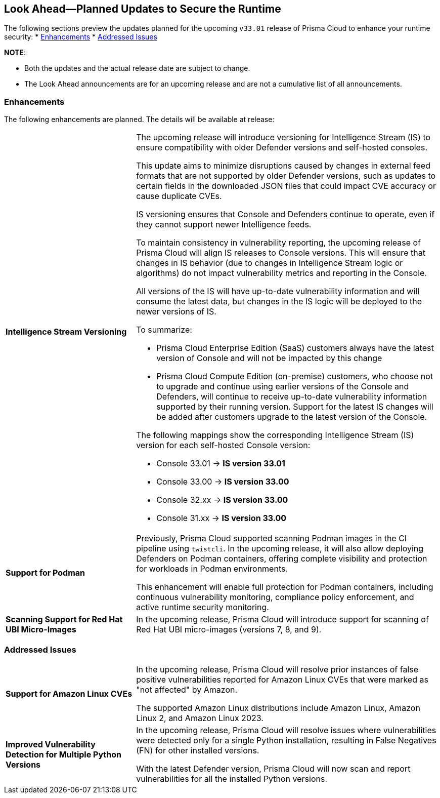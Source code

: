 == Look Ahead—Planned Updates to Secure the Runtime

//Review changes planned in the next Prisma Cloud release to ensure the security of your runtime.

//(Edited in the month of Feb 20 as per Manu's suggestion)There are no previews or look ahead announcements for the upcoming `32.03` release. Details on the updates included in the `32.03` release will be shared in the release notes that accompany the release.

//The following text is a simplification of the earlier notes
The following sections preview the updates planned for the upcoming `v33.01` release of Prisma Cloud to enhance your runtime security:
// * <<defender-upgrade>>
// * <<new-ips-for-runtime>>
// //* <<announcement>>
// * <<upcoming-major-change>>
* <<enhancements>>
// * <<api-changes>>
// * <<deprecation-notices>>
// * <<eos-notices>>
* <<addressed-issues>>

*NOTE*: 

* Both the updates and the actual release date are subject to change.

* The Look Ahead announcements are for an upcoming release and are not a cumulative list of all announcements.




// // [#new-ips-for-runtime]
// // === New IPs for Runtime Security


// //[cols="40%a,30%a,30%a"]
// //|===

// //|===


//[#announcement]
//=== Announcements

// [#upcoming-major-change]

[#enhancements]
=== Enhancements

The following enhancements are planned. The details will be available at release:

[cols="30%a,70%a"]
|===
//CWP-61917
|*Intelligence Stream Versioning*
|The upcoming release will introduce versioning for Intelligence Stream (IS) to ensure compatibility with older Defender versions and self-hosted consoles.

This update aims to minimize disruptions caused by changes in external feed formats that are not supported by older Defender versions, such as updates to certain fields in the downloaded JSON files that could impact CVE accuracy or cause duplicate CVEs.

IS versioning ensures that Console and Defenders continue to operate, even if they cannot support newer Intelligence feeds.

To maintain consistency in vulnerability reporting, the upcoming release of Prisma Cloud will align IS releases to Console versions. This will ensure that changes in IS behavior (due to changes in Intelligence Stream logic or algorithms) do not impact vulnerability metrics and reporting in the Console.

All versions of the IS will have up-to-date vulnerability information and will consume the latest data, but changes in the IS logic will be deployed to the newer versions of IS.


To summarize:

* Prisma Cloud Enterprise Edition (SaaS) customers always have the latest version of Console and will not be impacted by this change
* Prisma Cloud Compute Edition (on-premise) customers, who choose not to upgrade and continue using earlier versions of the Console and Defenders, will continue to receive up-to-date vulnerability information supported by their running version. Support for the latest IS changes will be added after customers upgrade to the latest version of the Console.

The following mappings show the corresponding Intelligence Stream (IS) version for each self-hosted Console version: 

- Console 33.01 → *IS version 33.01*
- Console 33.00 → *IS version 33.00*
- Console 32.xx → *IS version 33.00*
- Console 31.xx → *IS version 33.00*

//CWP-61840
|*Support for Podman*

|Previously, Prisma Cloud supported scanning Podman images in the CI pipeline using `twistcli`. In the upcoming release, it will also allow deploying Defenders on Podman containers, offering complete visibility and protection for workloads in Podman environments.

This enhancement will enable full protection for Podman containers, including continuous vulnerability monitoring, compliance policy enforcement, and active runtime security monitoring.


//CWP-32911
|*Scanning Support for Red Hat UBI Micro-Images*

|In the upcoming release, Prisma Cloud will introduce support for scanning of Red Hat UBI micro-images (versions 7, 8, and 9). 


|===

// [#deprecation-notices]
// === Deprecation Notices
// [cols="30%a,70%a"]
// |===

// |===

// [#api-changes]
// === API Changes

// [cols="30%a,70%a"]
// |===
// |*Change*
// |*Description*

// |===

[#addressed-issues]
=== Addressed Issues

[cols="30%a,70%a"]

|===
//CWP-59654
|*Support for Amazon Linux CVEs*
|In the upcoming release, Prisma Cloud will resolve prior instances of false positive vulnerabilities reported for Amazon Linux CVEs that were marked as "not affected" by Amazon. 

The supported Amazon Linux distributions include Amazon Linux, Amazon Linux 2, and Amazon Linux 2023.

//CWP-58952
|*Improved Vulnerability Detection for Multiple Python Versions*

|In the upcoming release, Prisma Cloud will resolve issues where vulnerabilities were detected only for a single Python installation, resulting in False Negatives (FN) for other installed versions.

With the latest Defender version, Prisma Cloud will now scan and report vulnerabilities for all the installed Python versions.
|===

// |===

// [#eos-notices]
// === End of Support Notices
// |===

// |===



